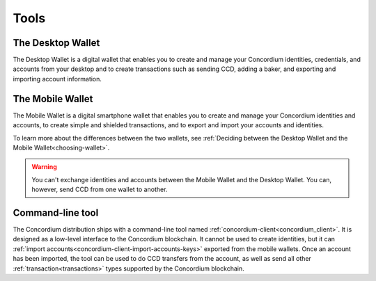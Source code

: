 
.. _tools:

Tools
=====

The Desktop Wallet
------------------

The Desktop Wallet is a digital wallet that enables you to create and manage your Concordium identities, credentials, and accounts from your desktop and to create transactions such as sending CCD, adding a baker, and exporting and importing account information.

The Mobile Wallet
-----------------

The Mobile Wallet is a digital smartphone wallet that enables you to create and manage your Concordium identities and accounts, to create simple and shielded transactions, and to export and import your accounts and identities.

To learn more about the differences between the two wallets, see :ref:`Deciding between the Desktop Wallet and the Mobile Wallet<choosing-wallet>`.

.. warning:: You can't exchange identities and accounts between the Mobile Wallet and the Desktop Wallet. You can, however, send CCD from one wallet to another.

Command-line tool
-----------------

The Concordium distribution ships with a command-line tool named
:ref:`concordium-client<concordium_client>`. It is designed as a low-level interface to the
Concordium blockchain. It cannot be used to create identities, but it can
:ref:`import accounts<concordium-client-import-accounts-keys>` exported from the mobile wallets. Once an account has been
imported, the tool can be used to do CCD transfers from the account, as well as
send all other :ref:`transaction<transactions>` types supported by the Concordium blockchain.
